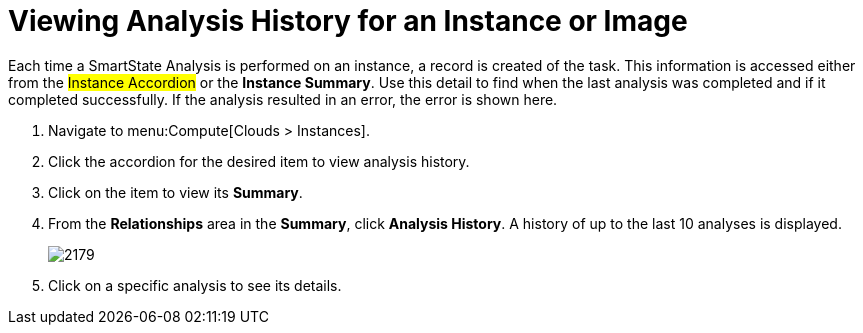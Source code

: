 = Viewing Analysis History for an Instance or Image

Each time a SmartState Analysis is performed on an instance, a record is created of the task.
This information is accessed either from the #Instance Accordion# or the *Instance Summary*.
Use this detail to find when the last analysis was completed and if it completed successfully.
If the analysis resulted in an error, the error is shown here.

. Navigate to menu:Compute[Clouds > Instances].
. Click the accordion for the desired item to view analysis history.
. Click on the item to view its *Summary*.
. From the *Relationships* area in the *Summary*, click *Analysis History*.
  A history of up to the last 10 analyses is displayed.
+

image:2179.png[]

. Click on a specific analysis to see its details.




